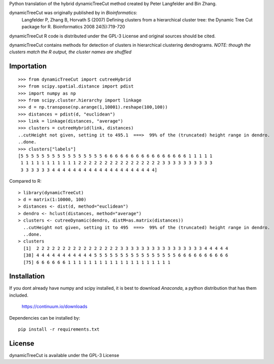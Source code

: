 Python translation of the hybrid dynamicTreeCut method created by Peter Langfelder and Bin Zhang.

dynamicTreeCut was originally published by in *Bioinformatics*:
	Langfelder P, Zhang B, Horvath S (2007) Defining clusters from a hierarchical cluster tree:
	the Dynamic Tree Cut package for R. Bioinformatics 2008 24(5):719-720

dynamicTreeCut R code is distributed under the GPL-3 License and
original sources should be cited.


dynamicTreeCut contains methods for detection of clusters in hierarchical clustering dendrograms.
*NOTE: though the clusters match the R output, the cluster names are shuffled*

	
Importation
===========
::

	>>> from dynamicTreeCut import cutreeHybrid
	>>> from scipy.spatial.distance import pdist
	>>> import numpy as np
	>>> from scipy.cluster.hierarchy import linkage
	>>> d = np.transpose(np.arange(1,10001).reshape(100,100))
	>>> distances = pdist(d, "euclidean")
	>>> link = linkage(distances, "average")
	>>> clusters = cutreeHybrid(link, distances)
	..cutHeight not given, setting it to 495.1  ===>  99% of the (truncated) height range in dendro.
	..done.
	>>> clusters["labels"]
	[5 5 5 5 5 5 5 5 5 5 5 5 5 5 5 5 6 6 6 6 6 6 6 6 6 6 6 6 6 6 6 6 1 1 1 1 1
	 1 1 1 1 1 1 1 1 1 1 1 2 2 2 2 2 2 2 2 2 2 2 2 2 2 2 2 3 3 3 3 3 3 3 3 3 3
	 3 3 3 3 3 3 4 4 4 4 4 4 4 4 4 4 4 4 4 4 4 4 4 4 4 4]
	
	
Compared to R::

	> library(dynamicTreeCut)
	> d = matrix(1:10000, 100)
	> distances <- dist(d, method="euclidean")
	> dendro <- hclust(distances, method="average")
	> clusters <- cutreeDynamic(dendro, distM=as.matrix(distances))
	  ..cutHeight not given, setting it to 495  ===>  99% of the (truncated) height range in dendro.
	  ..done.
	> clusters
	  [1]  2 2 2 2 2 2 2 2 2 2 2 2 2 2 2 2 3 3 3 3 3 3 3 3 3 3 3 3 3 3 3 3 4 4 4 4 4
	  [38] 4 4 4 4 4 4 4 4 4 4 4 5 5 5 5 5 5 5 5 5 5 5 5 5 5 5 5 6 6 6 6 6 6 6 6 6 6
	  [75] 6 6 6 6 6 6 1 1 1 1 1 1 1 1 1 1 1 1 1 1 1 1 1 1 1 1

Installation
============

If you dont already have numpy and scipy installed, it is best to download
`Anaconda`, a python distribution that has them included.  

    https://continuum.io/downloads

Dependencies can be installed by::

    pip install -r requirements.txt


License
=======

dynamicTreeCut is available under the GPL-3 License